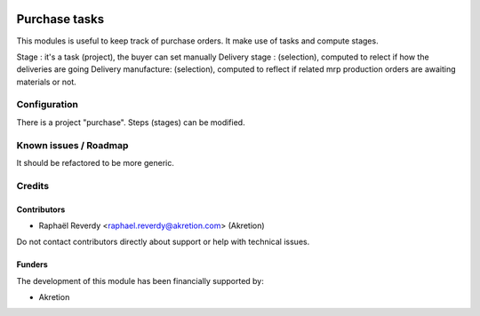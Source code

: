 .. image:: https://img.shields.io/badge/license-AGPL--3-blue.png
   :target: https://www.gnu.org/licenses/agpl
   :alt: License: AGPL-3

==============
Purchase tasks
==============

This modules is useful to keep track of purchase orders.
It make use of tasks and compute stages.

Stage : it's a task (project), the buyer can set manually
Delivery stage : (selection), computed to relect if how the deliveries are going
Delivery manufacture: (selection), computed to reflect if related mrp production orders are
awaiting materials or not.


Configuration
=============

There is a project "purchase". Steps (stages) can be modified. 


Known issues / Roadmap
======================

It should be refactored to be more generic.


Credits
=======

Contributors
------------

* Raphaël Reverdy <raphael.reverdy@akretion.com> (Akretion)

Do not contact contributors directly about support or help with technical issues.

Funders
-------

The development of this module has been financially supported by:

* Akretion

